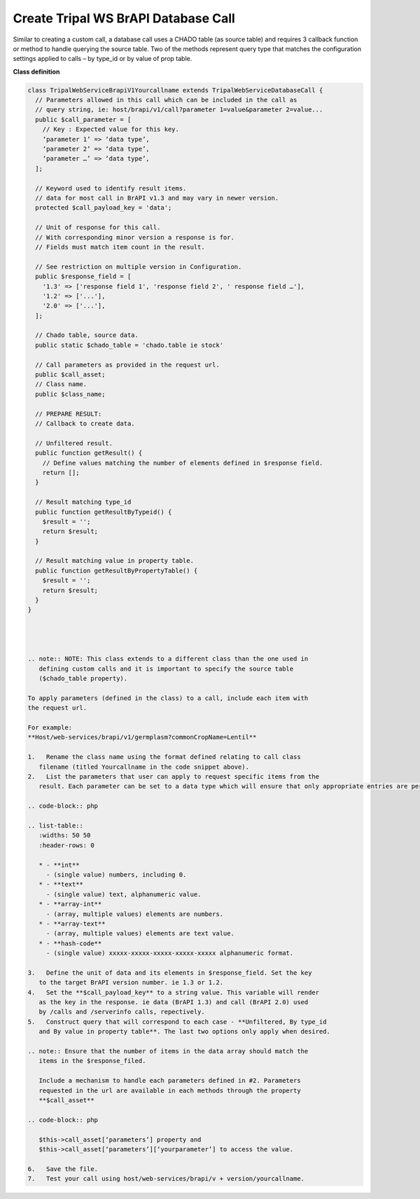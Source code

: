 Create Tripal WS BrAPI Database Call
====================================

Similar to creating a custom call, a database call uses a CHADO table (as source table)
and requires 3 callback function or method to handle querying the source table.
Two of the methods represent query type that matches the configuration settings
applied to calls – by type_id or by value of prop table.

**Class definition**

.. code-block:: php

   class TripalWebServiceBrapiV1Yourcallname extends TripalWebServiceDatabaseCall {
     // Parameters allowed in this call which can be included in the call as
     // query string, ie: host/brapi/v1/call?parameter 1=value&parameter 2=value...
     public $call_parameter = [
       // Key : Expected value for this key.
       ‘parameter 1’ => ‘data type’,
       ‘parameter 2’ => ‘data type’,
       ‘parameter …’ => ‘data type’,
     ];

     // Keyword used to identify result items.
     // data for most call in BrAPI v1.3 and may vary in newer version.
     protected $call_payload_key = 'data';

     // Unit of response for this call.
     // With corresponding minor version a response is for.
     // Fields must match item count in the result.

     // See restriction on multiple version in Configuration.
     public $response_field = [
       '1.3' => ['response field 1', 'response field 2', ' response field …'],
       '1.2' => ['...'],
       '2.0' => ['...'],
     ];

     // Chado table, source data.
     public static $chado_table = 'chado.table ie stock'

     // Call parameters as provided in the request url.
     public $call_asset;
     // Class name.
     public $class_name;

     // PREPARE RESULT:
     // Callback to create data.

     // Unfiltered result.
     public function getResult() {
       // Define values matching the number of elements defined in $response field.
       return [];
     }

     // Result matching type_id
     public function getResultByTypeid() {
       $result = '';
       return $result;
     }

     // Result matching value in property table.
     public function getResultByPropertyTable() {
       $result = '';
       return $result;
     }
   }




   .. note:: NOTE: This class extends to a different class than the one used in
      defining custom calls and it is important to specify the source table
      ($chado_table property).

   To apply parameters (defined in the class) to a call, include each item with
   the request url.

   For example:
   **Host/web-services/brapi/v1/germplasm?commonCropName=Lentil**

   1.	Rename the class name using the format defined relating to call class
      filename (titled Yourcallname in the code snippet above).
   2.	List the parameters that user can apply to request specific items from the
      result. Each parameter can be set to a data type which will ensure that only appropriate entries are permitted.

   .. code-block:: php

   .. list-table::
      :widths: 50 50
      :header-rows: 0

      * - **int**
        - (single value) numbers, including 0.
      * - **text**
        - (single value) text, alphanumeric value.
      * - **array-int**
        - (array, multiple values) elements are numbers.
      * - **array-text**
        - (array, multiple values) elements are text value.
      * - **hash-code**
        - (single value) xxxxx-xxxxx-xxxxx-xxxxx-xxxxx alphanumeric format.

   3.	Define the unit of data and its elements in $response_field. Set the key
      to the target BrAPI version number. ie 1.3 or 1.2.
   4.	Set the **$call_payload_key** to a string value. This variable will render
      as the key in the response. ie data (BrAPI 1.3) and call (BrAPI 2.0) used
      by /calls and /serverinfo calls, repectively.
   5.	Construct query that will correspond to each case - **Unfiltered, By type_id
      and By value in property table**. The last two options only apply when desired.

   .. note:: Ensure that the number of items in the data array should match the
      items in the $response_filed.

      Include a mechanism to handle each parameters defined in #2. Parameters
      requested in the url are available in each methods through the property
      **$call_asset**

   .. code-block:: php

      $this->call_asset[‘parameters’] property and
      $this->call_asset[‘parameters’][‘yourparameter’] to access the value.

   6.	Save the file.
   7.	Test your call using host/web-services/brapi/v + version/yourcallname.
